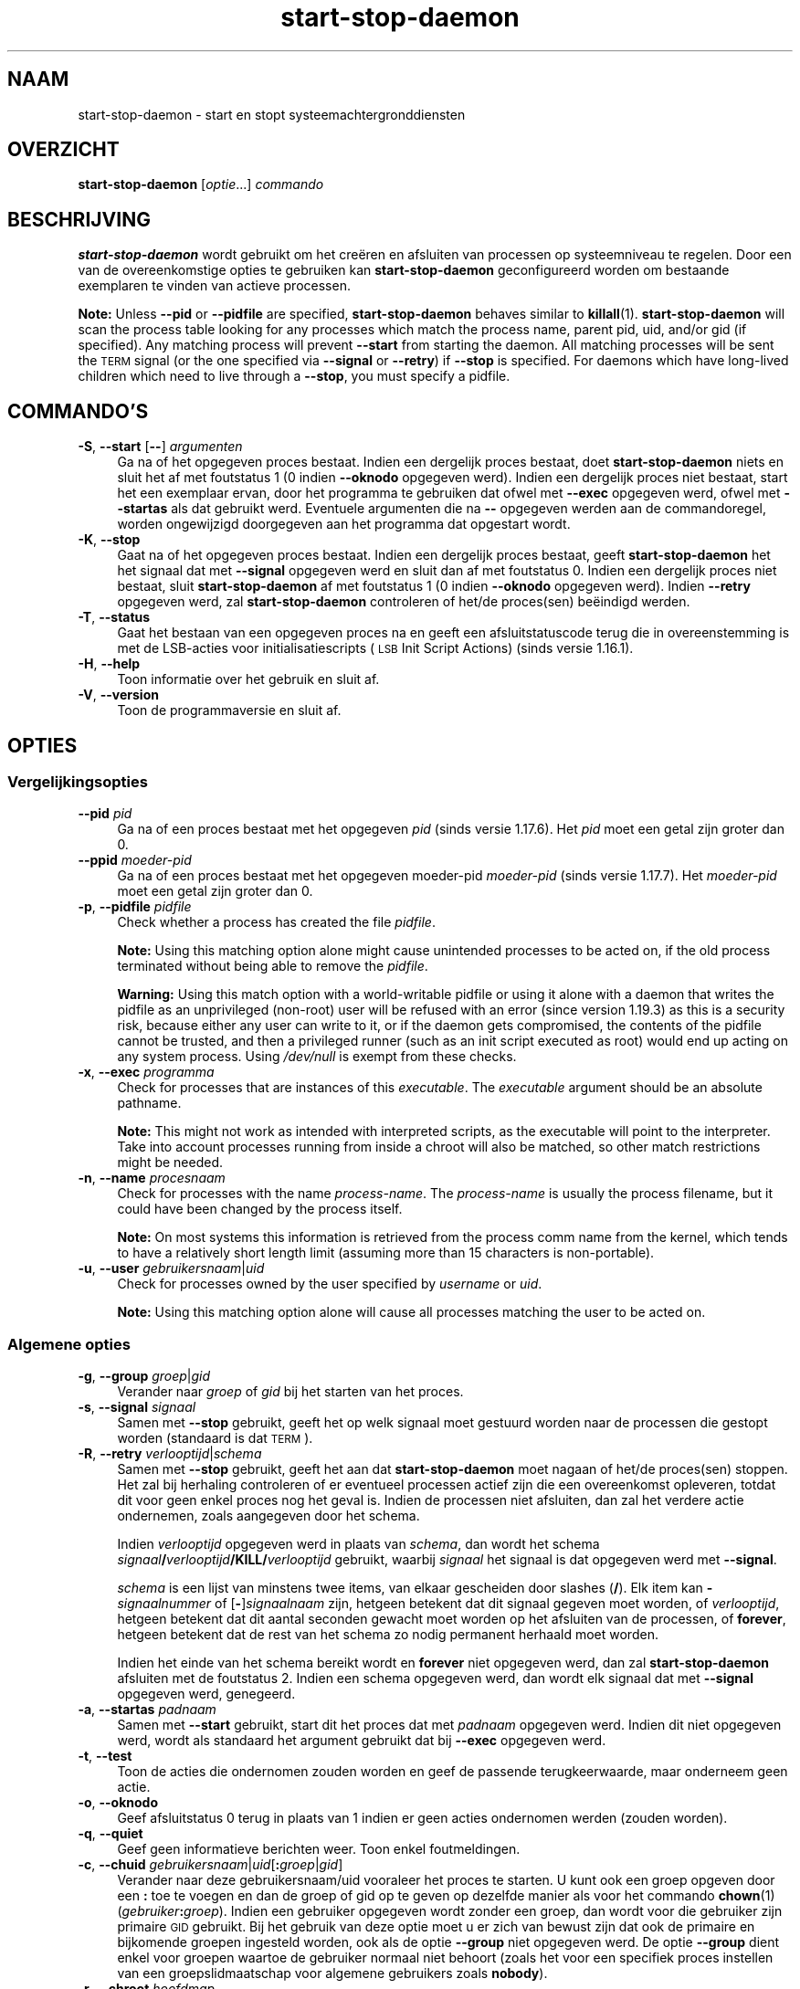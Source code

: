 .\" Automatically generated by Pod::Man 4.11 (Pod::Simple 3.35)
.\"
.\" Standard preamble:
.\" ========================================================================
.de Sp \" Vertical space (when we can't use .PP)
.if t .sp .5v
.if n .sp
..
.de Vb \" Begin verbatim text
.ft CW
.nf
.ne \\$1
..
.de Ve \" End verbatim text
.ft R
.fi
..
.\" Set up some character translations and predefined strings.  \*(-- will
.\" give an unbreakable dash, \*(PI will give pi, \*(L" will give a left
.\" double quote, and \*(R" will give a right double quote.  \*(C+ will
.\" give a nicer C++.  Capital omega is used to do unbreakable dashes and
.\" therefore won't be available.  \*(C` and \*(C' expand to `' in nroff,
.\" nothing in troff, for use with C<>.
.tr \(*W-
.ds C+ C\v'-.1v'\h'-1p'\s-2+\h'-1p'+\s0\v'.1v'\h'-1p'
.ie n \{\
.    ds -- \(*W-
.    ds PI pi
.    if (\n(.H=4u)&(1m=24u) .ds -- \(*W\h'-12u'\(*W\h'-12u'-\" diablo 10 pitch
.    if (\n(.H=4u)&(1m=20u) .ds -- \(*W\h'-12u'\(*W\h'-8u'-\"  diablo 12 pitch
.    ds L" ""
.    ds R" ""
.    ds C` ""
.    ds C' ""
'br\}
.el\{\
.    ds -- \|\(em\|
.    ds PI \(*p
.    ds L" ``
.    ds R" ''
.    ds C`
.    ds C'
'br\}
.\"
.\" Escape single quotes in literal strings from groff's Unicode transform.
.ie \n(.g .ds Aq \(aq
.el       .ds Aq '
.\"
.\" If the F register is >0, we'll generate index entries on stderr for
.\" titles (.TH), headers (.SH), subsections (.SS), items (.Ip), and index
.\" entries marked with X<> in POD.  Of course, you'll have to process the
.\" output yourself in some meaningful fashion.
.\"
.\" Avoid warning from groff about undefined register 'F'.
.de IX
..
.nr rF 0
.if \n(.g .if rF .nr rF 1
.if (\n(rF:(\n(.g==0)) \{\
.    if \nF \{\
.        de IX
.        tm Index:\\$1\t\\n%\t"\\$2"
..
.        if !\nF==2 \{\
.            nr % 0
.            nr F 2
.        \}
.    \}
.\}
.rr rF
.\" ========================================================================
.\"
.IX Title "start-stop-daemon 8"
.TH start-stop-daemon 8 "2020-08-02" "1.20.5" "dpkg suite"
.\" For nroff, turn off justification.  Always turn off hyphenation; it makes
.\" way too many mistakes in technical documents.
.if n .ad l
.nh
.SH "NAAM"
.IX Header "NAAM"
start-stop-daemon \- start en stopt systeemachtergronddiensten
.SH "OVERZICHT"
.IX Header "OVERZICHT"
\&\fBstart-stop-daemon\fR [\fIoptie\fR...] \fIcommando\fR
.SH "BESCHRIJVING"
.IX Header "BESCHRIJVING"
\&\fBstart-stop-daemon\fR wordt gebruikt om het cre\(:eren en afsluiten van
processen op systeemniveau te regelen. Door een van de overeenkomstige
opties te gebruiken kan \fBstart-stop-daemon\fR geconfigureerd worden om
bestaande exemplaren te vinden van actieve processen.
.PP
\&\fBNote:\fR Unless \fB\-\-pid\fR or \fB\-\-pidfile\fR are specified, \fBstart-stop-daemon\fR
behaves similar to \fBkillall\fR(1).  \fBstart-stop-daemon\fR will scan the
process table looking for any processes which match the process name, parent
pid, uid, and/or gid (if specified). Any matching process will prevent
\&\fB\-\-start\fR from starting the daemon. All matching processes will be sent the
\&\s-1TERM\s0 signal (or the one specified via \fB\-\-signal\fR or \fB\-\-retry\fR) if
\&\fB\-\-stop\fR is specified. For daemons which have long-lived children which
need to live through a \fB\-\-stop\fR, you must specify a pidfile.
.SH "COMMANDO'S"
.IX Header "COMMANDO'S"
.IP "\fB\-S\fR, \fB\-\-start\fR [\fB\-\-\fR] \fIargumenten\fR" 4
.IX Item "-S, --start [--] argumenten"
Ga na of het opgegeven proces bestaat. Indien een dergelijk proces bestaat,
doet \fBstart-stop-daemon\fR niets en sluit het af met foutstatus 1 (0 indien
\&\fB\-\-oknodo\fR opgegeven werd). Indien een dergelijk proces niet bestaat, start
het een exemplaar ervan, door het programma te gebruiken dat ofwel met
\&\fB\-\-exec\fR opgegeven werd, ofwel met \fB\-\-startas\fR als dat gebruikt
werd. Eventuele argumenten die na \fB\-\-\fR opgegeven werden aan de
commandoregel, worden ongewijzigd doorgegeven aan het programma dat
opgestart wordt.
.IP "\fB\-K\fR, \fB\-\-stop\fR" 4
.IX Item "-K, --stop"
Gaat na of het opgegeven proces bestaat. Indien een dergelijk proces
bestaat, geeft \fBstart-stop-daemon\fR het het signaal dat met \fB\-\-signal\fR
opgegeven werd en sluit dan af met foutstatus 0. Indien een dergelijk proces
niet bestaat, sluit \fBstart-stop-daemon\fR af met foutstatus 1 (0 indien
\&\fB\-\-oknodo\fR opgegeven werd). Indien \fB\-\-retry\fR opgegeven werd, zal
\&\fBstart-stop-daemon\fR controleren of het/de proces(sen) be\(:eindigd werden.
.IP "\fB\-T\fR, \fB\-\-status\fR" 4
.IX Item "-T, --status"
Gaat het bestaan van een opgegeven proces na en geeft een afsluitstatuscode
terug die in overeenstemming is met de LSB-acties voor initialisatiescripts
(\s-1LSB\s0 Init Script Actions) (sinds versie 1.16.1).
.IP "\fB\-H\fR, \fB\-\-help\fR" 4
.IX Item "-H, --help"
Toon informatie over het gebruik en sluit af.
.IP "\fB\-V\fR, \fB\-\-version\fR" 4
.IX Item "-V, --version"
Toon de programmaversie en sluit af.
.SH "OPTIES"
.IX Header "OPTIES"
.SS "Vergelijkingsopties"
.IX Subsection "Vergelijkingsopties"
.IP "\fB\-\-pid\fR \fIpid\fR" 4
.IX Item "--pid pid"
Ga na of een proces bestaat met het opgegeven \fIpid\fR (sinds versie
1.17.6). Het \fIpid\fR moet een getal zijn groter dan 0.
.IP "\fB\-\-ppid\fR \fImoeder-pid\fR" 4
.IX Item "--ppid moeder-pid"
Ga na of een proces bestaat met het opgegeven moeder-pid \fImoeder-pid\fR
(sinds versie 1.17.7). Het \fImoeder-pid\fR moet een getal zijn groter dan 0.
.IP "\fB\-p\fR, \fB\-\-pidfile\fR \fIpidfile\fR" 4
.IX Item "-p, --pidfile pidfile"
Check whether a process has created the file \fIpidfile\fR.
.Sp
\&\fBNote:\fR Using this matching option alone might cause unintended processes
to be acted on, if the old process terminated without being able to remove
the \fIpidfile\fR.
.Sp
\&\fBWarning:\fR Using this match option with a world-writable pidfile or using
it alone with a daemon that writes the pidfile as an unprivileged (non-root)
user will be refused with an error (since version 1.19.3) as this is a
security risk, because either any user can write to it, or if the daemon
gets compromised, the contents of the pidfile cannot be trusted, and then a
privileged runner (such as an init script executed as root) would end up
acting on any system process.  Using \fI/dev/null\fR is exempt from these
checks.
.IP "\fB\-x\fR, \fB\-\-exec\fR \fIprogramma\fR" 4
.IX Item "-x, --exec programma"
Check for processes that are instances of this \fIexecutable\fR. The
\&\fIexecutable\fR argument should be an absolute pathname.
.Sp
\&\fBNote:\fR This might not work as intended with interpreted scripts, as the
executable will point to the interpreter. Take into account processes
running from inside a chroot will also be matched, so other match
restrictions might be needed.
.IP "\fB\-n\fR, \fB\-\-name\fR \fIprocesnaam\fR" 4
.IX Item "-n, --name procesnaam"
Check for processes with the name \fIprocess-name\fR. The \fIprocess-name\fR is
usually the process filename, but it could have been changed by the process
itself.
.Sp
\&\fBNote:\fR On most systems this information is retrieved from the process comm
name from the kernel, which tends to have a relatively short length limit
(assuming more than 15 characters is non-portable).
.IP "\fB\-u\fR, \fB\-\-user\fR \fIgebruikersnaam\fR|\fIuid\fR" 4
.IX Item "-u, --user gebruikersnaam|uid"
Check for processes owned by the user specified by \fIusername\fR or \fIuid\fR.
.Sp
\&\fBNote:\fR Using this matching option alone will cause all processes matching
the user to be acted on.
.SS "Algemene opties"
.IX Subsection "Algemene opties"
.IP "\fB\-g\fR, \fB\-\-group\fR \fIgroep\fR|\fIgid\fR" 4
.IX Item "-g, --group groep|gid"
Verander naar \fIgroep\fR of \fIgid\fR bij het starten van het proces.
.IP "\fB\-s\fR, \fB\-\-signal\fR \fIsignaal\fR" 4
.IX Item "-s, --signal signaal"
Samen met \fB\-\-stop\fR gebruikt, geeft het op welk signaal moet gestuurd worden
naar de processen die gestopt worden (standaard is dat \s-1TERM\s0).
.IP "\fB\-R\fR, \fB\-\-retry\fR \fIverlooptijd\fR|\fIschema\fR" 4
.IX Item "-R, --retry verlooptijd|schema"
Samen met \fB\-\-stop\fR gebruikt, geeft het aan dat \fBstart-stop-daemon\fR moet
nagaan of het/de proces(sen) stoppen. Het zal bij herhaling controleren of
er eventueel processen actief zijn die een overeenkomst opleveren, totdat
dit voor geen enkel proces nog het geval is. Indien de processen niet
afsluiten, dan zal het verdere actie ondernemen, zoals aangegeven door het
schema.
.Sp
Indien \fIverlooptijd\fR opgegeven werd in plaats van \fIschema\fR, dan wordt het
schema \fIsignaal\fR\fB/\fR\fIverlooptijd\fR\fB/KILL/\fR\fIverlooptijd\fR gebruikt, waarbij
\&\fIsignaal\fR het signaal is dat opgegeven werd met \fB\-\-signal\fR.
.Sp
\&\fIschema\fR is een lijst van minstens twee items, van elkaar gescheiden door
slashes (\fB/\fR). Elk item kan \fB\-\fR\fIsignaalnummer\fR of [\fB\-\fR]\fIsignaalnaam\fR
zijn, hetgeen betekent dat dit signaal gegeven moet worden, of
\&\fIverlooptijd\fR, hetgeen betekent dat dit aantal seconden gewacht moet worden
op het afsluiten van de processen, of \fBforever\fR, hetgeen betekent dat de
rest van het schema zo nodig permanent herhaald moet worden.
.Sp
Indien het einde van het schema bereikt wordt en \fBforever\fR niet opgegeven
werd, dan zal \fBstart-stop-daemon\fR afsluiten met de foutstatus 2. Indien een
schema opgegeven werd, dan wordt elk signaal dat met \fB\-\-signal\fR opgegeven
werd, genegeerd.
.IP "\fB\-a\fR, \fB\-\-startas\fR \fIpadnaam\fR" 4
.IX Item "-a, --startas padnaam"
Samen met \fB\-\-start\fR gebruikt, start dit het proces dat met \fIpadnaam\fR
opgegeven werd. Indien dit niet opgegeven werd, wordt als standaard het
argument gebruikt dat bij \fB\-\-exec\fR opgegeven werd.
.IP "\fB\-t\fR, \fB\-\-test\fR" 4
.IX Item "-t, --test"
Toon de acties die ondernomen zouden worden en geef de passende
terugkeerwaarde, maar onderneem geen actie.
.IP "\fB\-o\fR, \fB\-\-oknodo\fR" 4
.IX Item "-o, --oknodo"
Geef afsluitstatus 0 terug in plaats van 1 indien er geen acties ondernomen
werden (zouden worden).
.IP "\fB\-q\fR, \fB\-\-quiet\fR" 4
.IX Item "-q, --quiet"
Geef geen informatieve berichten weer. Toon enkel foutmeldingen.
.IP "\fB\-c\fR, \fB\-\-chuid\fR \fIgebruikersnaam\fR|\fIuid\fR[\fB:\fR\fIgroep\fR|\fIgid\fR]" 4
.IX Item "-c, --chuid gebruikersnaam|uid[:groep|gid]"
Verander naar deze gebruikersnaam/uid vooraleer het proces te starten. U
kunt ook een groep opgeven door een \fB:\fR toe te voegen en dan de groep of
gid op te geven op dezelfde manier als voor het commando \fBchown\fR(1)
(\fIgebruiker\fR\fB:\fR\fIgroep\fR). Indien een gebruiker opgegeven wordt zonder een
groep, dan wordt voor die gebruiker zijn primaire \s-1GID\s0 gebruikt. Bij het
gebruik van deze optie moet u er zich van bewust zijn dat ook de primaire en
bijkomende groepen ingesteld worden, ook als de optie \fB\-\-group\fR niet
opgegeven werd. De optie \fB\-\-group\fR dient enkel voor groepen waartoe de
gebruiker normaal niet behoort (zoals het voor een specifiek proces
instellen van een groepslidmaatschap voor algemene gebruikers zoals
\&\fBnobody\fR).
.IP "\fB\-r\fR, \fB\-\-chroot\fR \fIhoofdmap\fR" 4
.IX Item "-r, --chroot hoofdmap"
Change directory and chroot to \fIroot\fR before starting the process. Please
note that the pidfile is also written after the chroot.
.IP "\fB\-d\fR, \fB\-\-chdir\fR \fIpad\fR" 4
.IX Item "-d, --chdir pad"
Change directory to \fIpath\fR before starting the process. This is done after
the chroot if the \fB\-r\fR|\fB\-\-chroot\fR option is set. When not specified,
\&\fBstart-stop-daemon\fR will change directory to the root directory before
starting the process.
.IP "\fB\-b\fR, \fB\-\-background\fR" 4
.IX Item "-b, --background"
Typically used with programs that don't detach on their own. This option
will force \fBstart-stop-daemon\fR to fork before starting the process, and
force it into the background.
.Sp
\&\fBWarning: start-stop-daemon\fR cannot check the exit status if the process
fails to execute for \fBany\fR reason. This is a last resort, and is only meant
for programs that either make no sense forking on their own, or where it's
not feasible to add the code for them to do this themselves.
.IP "\fB\-\-notify\-await\fR" 4
.IX Item "--notify-await"
Wachten tot het achtergrondproces een kennisgeving zendt dat het gereed is,
vooraleer de dienst als opgestart beschouwd wordt (sinds versie 1.19.3). Dit
past elementen van het 'readiness protocol' van systemd toe, zoals dit in de
man-pagina \fBsd_notify\fR(3) gespecificeerd wordt. De volgende variabelen
worden ondersteund:
.RS 4
.IP "\fBREADY=1\fR" 4
.IX Item "READY=1"
Het programma is gereed om zijn dienstverlening aan te bieden en dus kunnen
we veilig afsluiten.
.IP "\fBEXTEND_TIMEOUT_USEC=\fR\fIaantal\fR" 4
.IX Item "EXTEND_TIMEOUT_USEC=aantal"
Het programma vraagt om de wachttijd uit te breiden met \fIaantal\fR
microseconden. Dit stelt de huidige wachttijd opnieuw in op de opgegeven
waarde.
.IP "\fBERRNO=\fR\fInummer\fR" 4
.IX Item "ERRNO=nummer"
Het programma sluit af met een foutmelding. Hetzelfde doen en van de
\&\fBerrno\fR\-waarde de gebruikersvriendelijke tekenreeks tonen.
.RE
.RS 4
.RE
.IP "\fB\-\-notify\-timeout\fR\fIwachttijd\fR" 4
.IX Item "--notify-timeoutwachttijd"
Een wachttijd instellen voor de optie \fB\-\-notify\-await\fR (sinds versie
1.19.3). Wanneer de wachttijd verlopen is, zal \fBstart-stop-daemon\fR
afsluiten met een foutmelding en zal niet gewacht worden op de kennisgeving
van gereedheid. Standaard is dit \fB60\fR seconden.
.IP "\fB\-C\fR, \fB\-\-no\-close\fR" 4
.IX Item "-C, --no-close"
Sluit een eventuele bestandsindicator niet bij het naar de achtergrond
dwingen van de achtergronddienst (sinds version 1.16.5). Gebruikt met het
oog op debuggen om de uitvoer van het proces te zien of om
bestandsindicatoren om te leiden om de procesuitvoer te loggen. Enkel
relevant als \fB\-\-background\fR gebruikt wordt.
.IP "\fB\-N\fR, \fB\-\-nicelevel\fR \fIgeheel-getal\fR" 4
.IX Item "-N, --nicelevel geheel-getal"
Dit wijzigt de prioriteit van het proces voor het gestart wordt.
.IP "\fB\-P\fR, \fB\-\-procsched\fR \fIbeleid\fR\fB:\fR\fIprioriteit\fR" 4
.IX Item "-P, --procsched beleid:prioriteit"
Dit wijzigt het procesplannerbeleid en de procesplannerprioriteit van het
proces voor het gestart wordt (sinds versie 1.15.0). Facultatief kan de
prioriteit opgegeven worden door een \fB:\fR, gevolgd door de waarde, toe te
voegen. De standaard\fIprioriteit\fR is 0. De momenteel ondersteunde waarden
voor beleid zijn \fBother\fR, \fBfifo\fR en \fBrr\fR.
.IP "\fB\-I\fR, \fB\-\-iosched\fR \fIklasse\fR\fB:\fR\fIprioriteit\fR" 4
.IX Item "-I, --iosched klasse:prioriteit"
Dit wijzigt de IO-plannerklasse en IO-plannerprioriteit van het proces voor
het gestart wordt (sinds versie 1.15.0). Facultatief kan de prioriteit
opgegeven worden door een \fB:\fR, gevolgd door de waarde, toe te voegen. De
standaard\fIprioriteit\fR is 4, tenzij \fIklasse\fR \fBidle\fR is. In dat geval zal
\&\fIprioriteit\fR steeds 7 zijn. De momenteel ondersteunde waarden voor
\&\fIklasse\fR zijn \fBidle\fR, \fBbest-effort\fR en \fBreal-time\fR.
.IP "\fB\-k\fR, \fB\-\-umask\fR \fImasker\fR" 4
.IX Item "-k, --umask masker"
Dit stelt het umask van het proces in voor het gestart wordt (sinds versie
1.13.22).
.IP "\fB\-m\fR, \fB\-\-make\-pidfile\fR" 4
.IX Item "-m, --make-pidfile"
Used when starting a program that does not create its own pid file. This
option will make \fBstart-stop-daemon\fR create the file referenced with
\&\fB\-\-pidfile\fR and place the pid into it just before executing the
process. Note, the file will only be removed when stopping the program if
\&\fB\-\-remove\-pidfile\fR is used.
.Sp
\&\fBNote:\fR This feature may not work in all cases. Most notably when the
program being executed forks from its main process. Because of this, it is
usually only useful when combined with the \fB\-\-background\fR option.
.IP "\fB\-\-remove\-pidfile\fR" 4
.IX Item "--remove-pidfile"
Wordt gebruikt bij het stoppen van een programma dat zijn eigen pid-bestand
niet verwijdert (sinds versie 1.17.19). Deze optie zal \fBstart-stop-daemon\fR
het bestand waarnaar met \fB\-\-pidfile\fR verwezen wordt, doen verwijderen na
het be\(:eindigen van het proces.
.IP "\fB\-v\fR, \fB\-\-verbose\fR" 4
.IX Item "-v, --verbose"
Geef uitvoerige informatieve mededelingen weer.
.SH "AFSLUITSTATUS"
.IX Header "AFSLUITSTATUS"
.IP "\fB0\fR" 4
.IX Item "0"
De gevraagde actie werd uitgevoerd. Indien \fB\-\-oknodo\fR opgegeven werd, is
het ook mogelijk dat er niets gedaan moest worden. Dit kan het geval zijn
als \fB\-\-start\fR opgegeven werd en er al een overeenkomstig proces actief was,
of als \fB\-\-stop\fR opgegeven werd en er geen overeenkomstige processen waren.
.IP "\fB1\fR" 4
.IX Item "1"
Indien \fB\-\-oknodo\fR niet opgegeven werd en niets gedaan werd.
.IP "\fB2\fR" 4
.IX Item "2"
Indien \fB\-\-stop\fR en \fB\-\-retry\fR opgegeven werden, maar het einde van het
schema bereikt werd en de processen nog steeds actief waren.
.IP "\fB3\fR" 4
.IX Item "3"
Elke andere fout.
.PP
Bij het gebruik van het commando \fB\-\-status\fR, worden de volgende statuscodes
teruggegeven:
.IP "\fB0\fR" 4
.IX Item "0"
Het programma is actief.
.IP "\fB1\fR" 4
.IX Item "1"
Het programma is niet actief en het pid-bestand bestaat.
.IP "\fB3\fR" 4
.IX Item "3"
Het programma is niet actief.
.IP "\fB4\fR" 4
.IX Item "4"
Niet in staat om de status van het programma te bepalen.
.SH "VOORBEELD"
.IX Header "VOORBEELD"
Start de achtergronddienst \fBfood\fR tenzij er al een actief is (een proces
met als naam food, dat actief is als gebruiker food met de pid in food.pid):
.Sp
.Vb 3
\& start\-stop\-daemon \-\-start \-\-oknodo \-\-user food \-\-name food \e
\&        \-\-pidfile /run/food.pid \-\-startas /usr/sbin/food \e
\&        \-\-chuid food \-\- \-\-daemon
.Ve
.PP
Stuur \fB\s-1SIGTERM\s0\fR naar \fBfood\fR en wacht tot 5 seconden op zijn be\(:eindiging:
.Sp
.Vb 2
\& start\-stop\-daemon \-\-stop \-\-oknodo \-\-user food \-\-name food \e
\&        \-\-pidfile /run/food.pid \-\-retry 5
.Ve
.PP
Demonstratie van een aangepast schema om \fBfood\fR te stoppen:
.Sp
.Vb 2
\& start\-stop\-daemon \-\-stop \-\-oknodo \-\-user food \-\-name food \e
\&        \-\-pidfile /run/food.pid \-\-retry=TERM/30/KILL/5
.Ve
